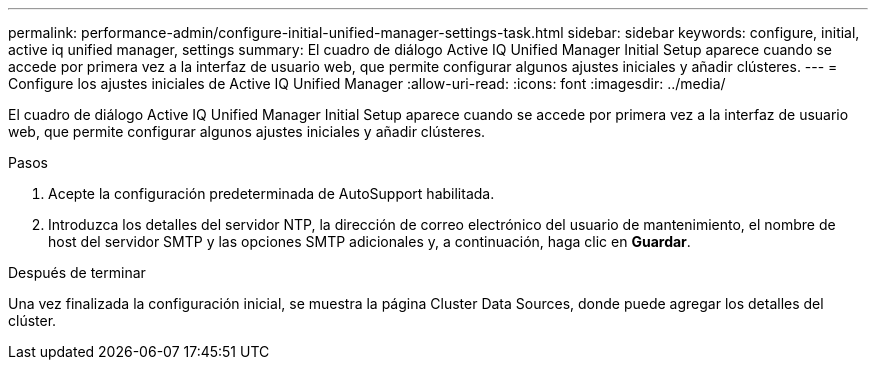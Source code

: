 ---
permalink: performance-admin/configure-initial-unified-manager-settings-task.html 
sidebar: sidebar 
keywords: configure, initial, active iq unified manager, settings 
summary: El cuadro de diálogo Active IQ Unified Manager Initial Setup aparece cuando se accede por primera vez a la interfaz de usuario web, que permite configurar algunos ajustes iniciales y añadir clústeres. 
---
= Configure los ajustes iniciales de Active IQ Unified Manager
:allow-uri-read: 
:icons: font
:imagesdir: ../media/


[role="lead"]
El cuadro de diálogo Active IQ Unified Manager Initial Setup aparece cuando se accede por primera vez a la interfaz de usuario web, que permite configurar algunos ajustes iniciales y añadir clústeres.

.Pasos
. Acepte la configuración predeterminada de AutoSupport habilitada.
. Introduzca los detalles del servidor NTP, la dirección de correo electrónico del usuario de mantenimiento, el nombre de host del servidor SMTP y las opciones SMTP adicionales y, a continuación, haga clic en *Guardar*.


.Después de terminar
Una vez finalizada la configuración inicial, se muestra la página Cluster Data Sources, donde puede agregar los detalles del clúster.
